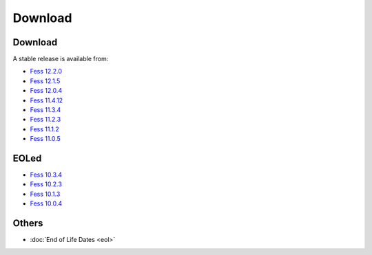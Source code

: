 =============
Download
=============

Download
========

A stable release is available from:

* `Fess 12.2.0 <https://github.com/codelibs/fess/releases/tag/fess-12.2.0>`_
* `Fess 12.1.5 <https://github.com/codelibs/fess/releases/tag/fess-12.1.5>`_
* `Fess 12.0.4 <https://github.com/codelibs/fess/releases/tag/fess-12.0.4>`_
* `Fess 11.4.12 <https://github.com/codelibs/fess/releases/tag/fess-11.4.12>`_
* `Fess 11.3.4 <https://github.com/codelibs/fess/releases/tag/fess-11.3.4>`_
* `Fess 11.2.3 <https://github.com/codelibs/fess/releases/tag/fess-11.2.3>`_
* `Fess 11.1.2 <https://github.com/codelibs/fess/releases/tag/fess-11.1.2>`_
* `Fess 11.0.5 <https://github.com/codelibs/fess/releases/tag/fess-11.0.5>`_

EOLed
======

* `Fess 10.3.4 <https://github.com/codelibs/fess/releases/tag/fess-10.3.4>`_
* `Fess 10.2.3 <https://github.com/codelibs/fess/releases/tag/fess-10.2.3>`_
* `Fess 10.1.3 <https://github.com/codelibs/fess/releases/tag/fess-10.1.3>`_
* `Fess 10.0.4 <https://github.com/codelibs/fess/releases/tag/fess-10.0.4>`_

Others
======

* :doc:`End of Life Dates <eol>`

